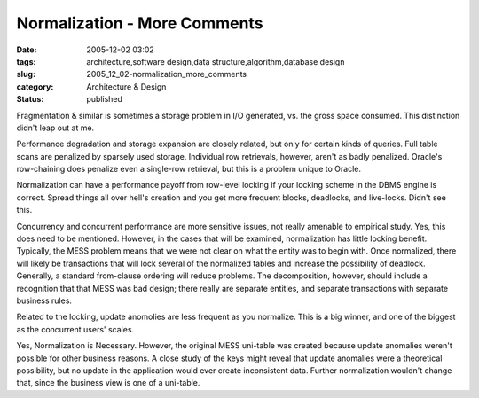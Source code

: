 Normalization - More Comments
=============================

:date: 2005-12-02 03:02
:tags: architecture,software design,data structure,algorithm,database design
:slug: 2005_12_02-normalization_more_comments
:category: Architecture & Design
:status: published





Fragmentation & similar is sometimes a
storage problem in I/O generated, vs. the gross space consumed. This distinction
didn't leap out at me.



Performance
degradation and storage expansion are closely related, but only for certain
kinds of queries.  Full table scans are penalized by sparsely used storage. 
Individual row retrievals, however, aren't as badly penalized.  Oracle's
row-chaining does penalize even a single-row retrieval, but this is a problem
unique to Oracle.



Normalization can
have a performance payoff from row-level locking if your locking scheme in the
DBMS engine is correct. Spread things all over hell's creation and you get more
frequent blocks, deadlocks, and live-locks. Didn't see
this.



Concurrency and concurrent
performance are more sensitive issues, not really amenable to empirical study. 
Yes, this does need to be mentioned.  However, in the cases that will be
examined, normalization has little locking benefit.  Typically, the MESS problem
means that we were not clear on what the entity was to begin with.  Once
normalized, there will likely be transactions that will lock several of the
normalized tables and increase the possibility of deadlock.  Generally, a
standard from-clause ordering will reduce problems.  The decomposition, however,
should include a recognition that that MESS was bad design; there really are
separate entities, and separate transactions with separate business rules.




Related to the locking, update
anomolies are less frequent as you normalize. This is a big winner, and one of
the biggest as the concurrent users'
scales.



Yes, Normalization is
Necessary.  However, the original MESS uni-table was created because update
anomalies weren't possible for other business reasons.  A close study of the
keys might reveal that update anomalies were a theoretical possibility, but no
update in the application would ever create inconsistent data.  Further
normalization wouldn't change that, since the business view is one of a
uni-table.








